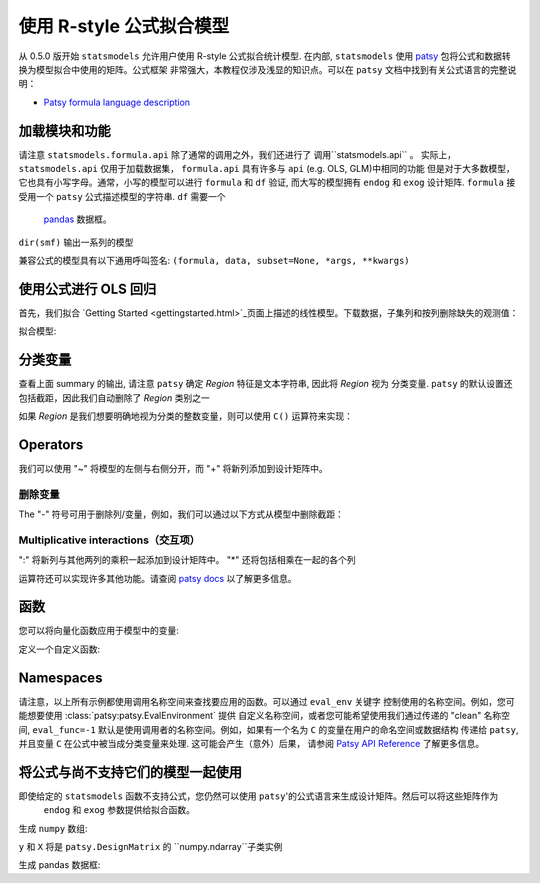 .. _formula_examples:

使用 R-style 公式拟合模型
=====================================

从 0.5.0 版开始 ``statsmodels`` 允许用户使用 R-style 公式拟合统计模型. 在内部, ``statsmodels`` 使用
`patsy <https://patsy.readthedocs.io/en/latest/>`_ 包将公式和数据转换为模型拟合中使用的矩阵。公式框架
非常强大，本教程仅涉及浅显的知识点。可以在 ``patsy`` 文档中找到有关公式语言的完整说明：

-  `Patsy formula language description <https://patsy.readthedocs.io/en/latest/>`_

加载模块和功能
-----------------------------

.. ipython:: python

    import statsmodels.api as sm
    import statsmodels.formula.api as smf
    import numpy as np
    import pandas

请注意 ``statsmodels.formula.api`` 除了通常的调用之外，我们还进行了 调用``statsmodels.api`` 。
实际上， ``statsmodels.api`` 仅用于加载数据集， ``formula.api`` 具有许多与 ``api`` (e.g. OLS, GLM)中相同的功能
但是对于大多数模型，它也具有小写字母。通常，小写的模型可以进行 ``formula`` 和 ``df`` 验证, 而大写的模型拥有
``endog`` 和 ``exog`` 设计矩阵. ``formula`` 接受用一个 ``patsy`` 公式描述模型的字符串. ``df`` 需要一个
 `pandas <https://pandas.pydata.org/>`_ 数据框。

``dir(smf)`` 输出一系列的模型

兼容公式的模型具有以下通用呼叫签名:
``(formula, data, subset=None, *args, **kwargs)``

使用公式进行 OLS 回归
-----------------------------

首先，我们拟合 `Getting
Started <gettingstarted.html>`_页面上描述的线性模型。下载数据，子集列和按列删除缺失的观测值：

.. ipython:: python

    df = sm.datasets.get_rdataset("Guerry", "HistData").data
    df = df[['Lottery', 'Literacy', 'Wealth', 'Region']].dropna()
    df.head()

拟合模型:

.. ipython:: python

    mod = smf.ols(formula='Lottery ~ Literacy + Wealth + Region', data=df)
    res = mod.fit()
    print(res.summary())

分类变量
---------------------

查看上面 summary 的输出, 请注意 ``patsy`` 确定 *Region* 特征是文本字符串, 因此将 *Region* 视为
分类变量. ``patsy`` 的默认设置还包括截距，因此我们自动删除了 *Region* 类别之一

如果 *Region* 是我们想要明确地视为分类的整数变量，则可以使用 ``C()`` 运算符来实现：

.. ipython:: python

    res = smf.ols(formula='Lottery ~ Literacy + Wealth + C(Region)', data=df).fit()
    print(res.params)


 ``patsy`` 可以找到分类变量函数更高级的功能: `Patsy: Contrast Coding Systems for categorical variables <contrasts.html>`_

Operators
---------
我们可以使用 "~" 将模型的左侧与右侧分开，而 "+" 将新列添加到设计矩阵中。

删除变量
~~~~~~~~~~~~~~~~~~

The "-" 符号可用于删除列/变量，例如，我们可以通过以下方式从模型中删除截距：

.. ipython:: python

    res = smf.ols(formula='Lottery ~ Literacy + Wealth + C(Region) -1 ', data=df).fit()
    print(res.params)


Multiplicative interactions（交互项）
~~~~~~~~~~~~~~~~~~~~~~~~~~~

":" 将新列与其他两列的乘积一起添加到设计矩阵中。 "\*" 还将包括相乘在一起的各个列

.. ipython:: python

    res1 = smf.ols(formula='Lottery ~ Literacy : Wealth - 1', data=df).fit()
    res2 = smf.ols(formula='Lottery ~ Literacy * Wealth - 1', data=df).fit()
    print(res1.params)
    print(res2.params)


运算符还可以实现许多其他功能。请查阅 `patsy
docs <https://patsy.readthedocs.io/en/latest/formulas.html>`_ 以了解更多信息。

函数
---------

您可以将向量化函数应用于模型中的变量:

.. ipython:: python

    res = smf.ols(formula='Lottery ~ np.log(Literacy)', data=df).fit()
    print(res.params)


定义一个自定义函数:

.. ipython:: python

    def log_plus_1(x):
        return np.log(x) + 1.0

    res = smf.ols(formula='Lottery ~ log_plus_1(Literacy)', data=df).fit()
    print(res.params)

.. _patsy-namespaces:

Namespaces
----------

请注意，以上所有示例都使用调用名称空间来查找要应用的函数。可以通过 ``eval_env`` 关键字
控制使用的名称空间。例如，您可能想要使用 :class:`patsy:patsy.EvalEnvironment`  提供
自定义名称空间，或者您可能希望使用我们通过传递的 "clean" 名称空间,  ``eval_func=-1`` 
默认是使用调用者的名称空间。例如，如果有一个名为 ``C`` 的变量在用户的命名空间或数据结构
传递给 ``patsy``, 并且变量 ``C`` 在公式中被当成分类变量来处理. 这可能会产生（意外）后果，
请参阅 `Patsy API Reference <https://patsy.readthedocs.io/en/latest/API-reference.html>`_ 了解更多信息。

将公式与尚不支持它们的模型一起使用
---------------------------------------------------------

即使给定的 ``statsmodels`` 函数不支持公式，您仍然可以使用 ``patsy``'的公式语言来生成设计矩阵。然后可以将这些矩阵作为
 ``endog`` 和 ``exog`` 参数提供给拟合函数。

生成 ``numpy`` 数组:

.. ipython:: python

    import patsy
    f = 'Lottery ~ Literacy * Wealth'
    y, X = patsy.dmatrices(f, df, return_type='matrix')
    print(y[:5])
    print(X[:5])

``y`` 和 ``X`` 将是  ``patsy.DesignMatrix`` 的 ``numpy.ndarray``子类实例

生成 pandas 数据框:

.. ipython:: python

    f = 'Lottery ~ Literacy * Wealth'
    y, X = patsy.dmatrices(f, df, return_type='dataframe')
    print(y[:5])
    print(X[:5])

.. ipython:: python

    print(sm.OLS(y, X).fit().summary())

